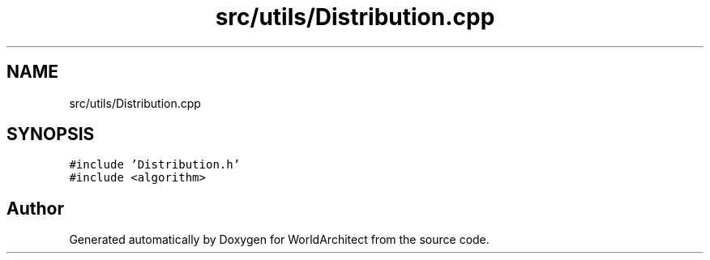 .TH "src/utils/Distribution.cpp" 3 "Sat Mar 23 2019" "Version 0.0.1" "WorldArchitect" \" -*- nroff -*-
.ad l
.nh
.SH NAME
src/utils/Distribution.cpp
.SH SYNOPSIS
.br
.PP
\fC#include 'Distribution\&.h'\fP
.br
\fC#include <algorithm>\fP
.br

.SH "Author"
.PP 
Generated automatically by Doxygen for WorldArchitect from the source code\&.
